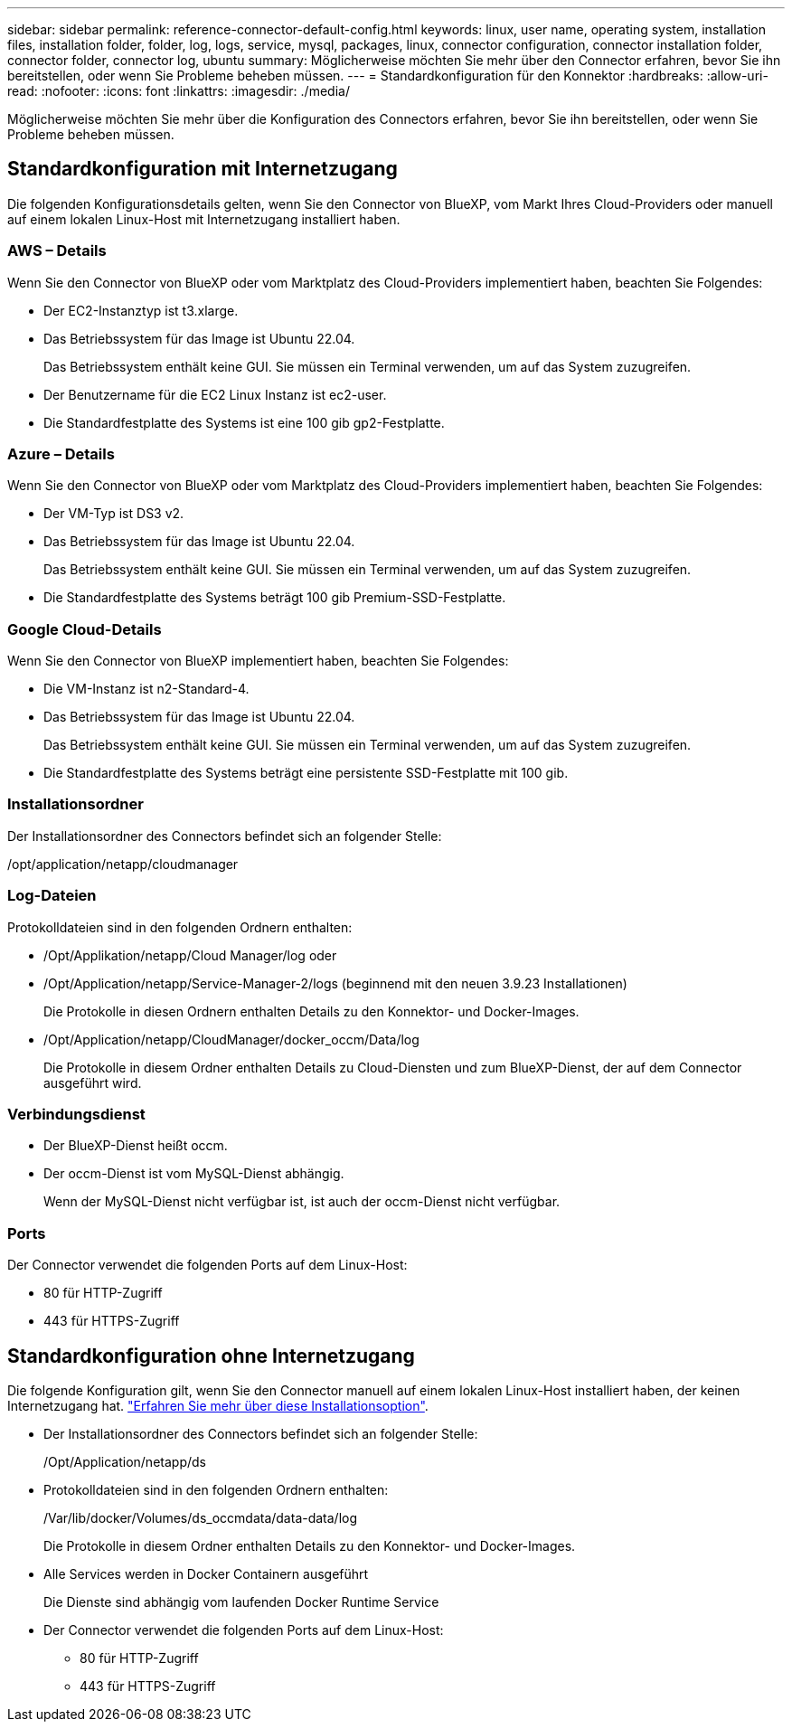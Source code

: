 ---
sidebar: sidebar 
permalink: reference-connector-default-config.html 
keywords: linux, user name, operating system, installation files, installation folder, folder, log, logs, service, mysql, packages, linux, connector configuration, connector installation folder, connector folder, connector log, ubuntu 
summary: Möglicherweise möchten Sie mehr über den Connector erfahren, bevor Sie ihn bereitstellen, oder wenn Sie Probleme beheben müssen. 
---
= Standardkonfiguration für den Konnektor
:hardbreaks:
:allow-uri-read: 
:nofooter: 
:icons: font
:linkattrs: 
:imagesdir: ./media/


[role="lead"]
Möglicherweise möchten Sie mehr über die Konfiguration des Connectors erfahren, bevor Sie ihn bereitstellen, oder wenn Sie Probleme beheben müssen.



== Standardkonfiguration mit Internetzugang

Die folgenden Konfigurationsdetails gelten, wenn Sie den Connector von BlueXP, vom Markt Ihres Cloud-Providers oder manuell auf einem lokalen Linux-Host mit Internetzugang installiert haben.



=== AWS – Details

Wenn Sie den Connector von BlueXP oder vom Marktplatz des Cloud-Providers implementiert haben, beachten Sie Folgendes:

* Der EC2-Instanztyp ist t3.xlarge.
* Das Betriebssystem für das Image ist Ubuntu 22.04.
+
Das Betriebssystem enthält keine GUI. Sie müssen ein Terminal verwenden, um auf das System zuzugreifen.

* Der Benutzername für die EC2 Linux Instanz ist ec2-user.
* Die Standardfestplatte des Systems ist eine 100 gib gp2-Festplatte.




=== Azure – Details

Wenn Sie den Connector von BlueXP oder vom Marktplatz des Cloud-Providers implementiert haben, beachten Sie Folgendes:

* Der VM-Typ ist DS3 v2.
* Das Betriebssystem für das Image ist Ubuntu 22.04.
+
Das Betriebssystem enthält keine GUI. Sie müssen ein Terminal verwenden, um auf das System zuzugreifen.

* Die Standardfestplatte des Systems beträgt 100 gib Premium-SSD-Festplatte.




=== Google Cloud-Details

Wenn Sie den Connector von BlueXP implementiert haben, beachten Sie Folgendes:

* Die VM-Instanz ist n2-Standard-4.
* Das Betriebssystem für das Image ist Ubuntu 22.04.
+
Das Betriebssystem enthält keine GUI. Sie müssen ein Terminal verwenden, um auf das System zuzugreifen.

* Die Standardfestplatte des Systems beträgt eine persistente SSD-Festplatte mit 100 gib.




=== Installationsordner

Der Installationsordner des Connectors befindet sich an folgender Stelle:

/opt/application/netapp/cloudmanager



=== Log-Dateien

Protokolldateien sind in den folgenden Ordnern enthalten:

* /Opt/Applikation/netapp/Cloud Manager/log oder
* /Opt/Application/netapp/Service-Manager-2/logs (beginnend mit den neuen 3.9.23 Installationen)
+
Die Protokolle in diesen Ordnern enthalten Details zu den Konnektor- und Docker-Images.

* /Opt/Application/netapp/CloudManager/docker_occm/Data/log
+
Die Protokolle in diesem Ordner enthalten Details zu Cloud-Diensten und zum BlueXP-Dienst, der auf dem Connector ausgeführt wird.





=== Verbindungsdienst

* Der BlueXP-Dienst heißt occm.
* Der occm-Dienst ist vom MySQL-Dienst abhängig.
+
Wenn der MySQL-Dienst nicht verfügbar ist, ist auch der occm-Dienst nicht verfügbar.





=== Ports

Der Connector verwendet die folgenden Ports auf dem Linux-Host:

* 80 für HTTP-Zugriff
* 443 für HTTPS-Zugriff




== Standardkonfiguration ohne Internetzugang

Die folgende Konfiguration gilt, wenn Sie den Connector manuell auf einem lokalen Linux-Host installiert haben, der keinen Internetzugang hat. link:task-quick-start-private-mode.html["Erfahren Sie mehr über diese Installationsoption"].

* Der Installationsordner des Connectors befindet sich an folgender Stelle:
+
/Opt/Application/netapp/ds

* Protokolldateien sind in den folgenden Ordnern enthalten:
+
/Var/lib/docker/Volumes/ds_occmdata/data-data/log

+
Die Protokolle in diesem Ordner enthalten Details zu den Konnektor- und Docker-Images.

* Alle Services werden in Docker Containern ausgeführt
+
Die Dienste sind abhängig vom laufenden Docker Runtime Service

* Der Connector verwendet die folgenden Ports auf dem Linux-Host:
+
** 80 für HTTP-Zugriff
** 443 für HTTPS-Zugriff



